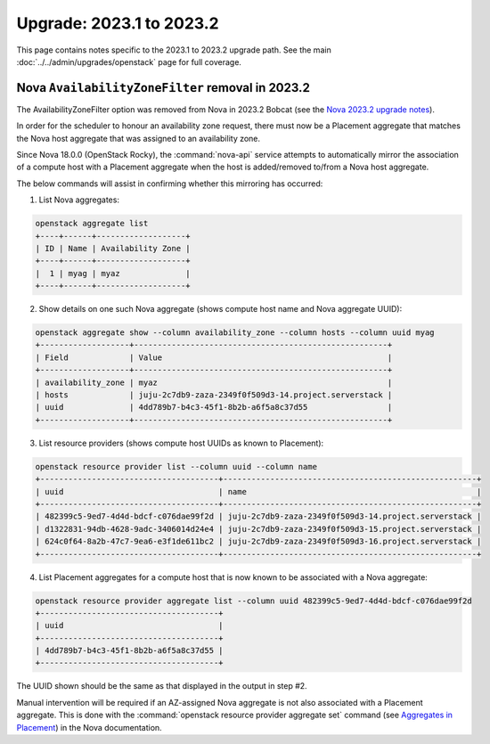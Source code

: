 =========================
Upgrade: 2023.1 to 2023.2
=========================

This page contains notes specific to the 2023.1 to 2023.2 upgrade path. See
the main :doc:`../../admin/upgrades/openstack` page for full coverage.

.. _az_option_removal:

Nova ``AvailabilityZoneFilter`` removal in 2023.2
-------------------------------------------------

The AvailabilityZoneFilter option was removed from Nova in 2023.2 Bobcat (see
the `Nova 2023.2 upgrade notes`_).

In order for the scheduler to honour an availability zone request, there must
now be a Placement aggregate that matches the Nova host aggregate that was
assigned to an availability zone.

Since Nova 18.0.0 (OpenStack Rocky), the :command:`nova-api` service attempts
to automatically mirror the association of a compute host with a Placement
aggregate when the host is added/removed to/from a Nova host aggregate.

The below commands will assist in confirming whether this mirroring has
occurred:

1. List Nova aggregates:

.. code-block:: none

   openstack aggregate list
   +----+------+-------------------+
   | ID | Name | Availability Zone |
   +----+------+-------------------+
   |  1 | myag | myaz              |
   +----+------+-------------------+

2. Show details on one such Nova aggregate (shows compute host name and Nova
   aggregate UUID):

.. code-block:: none

   openstack aggregate show --column availability_zone --column hosts --column uuid myag
   +-------------------+------------------------------------------------------+
   | Field             | Value                                                |
   +-------------------+------------------------------------------------------+
   | availability_zone | myaz                                                 |
   | hosts             | juju-2c7db9-zaza-2349f0f509d3-14.project.serverstack |
   | uuid              | 4dd789b7-b4c3-45f1-8b2b-a6f5a8c37d55                 |
   +-------------------+------------------------------------------------------+

3. List resource providers (shows compute host UUIDs as known to Placement):

.. code-block:: none

   openstack resource provider list --column uuid --column name
   +--------------------------------------+------------------------------------------------------+
   | uuid                                 | name                                                 |
   +--------------------------------------+------------------------------------------------------+
   | 482399c5-9ed7-4d4d-bdcf-c076dae99f2d | juju-2c7db9-zaza-2349f0f509d3-14.project.serverstack |
   | d1322831-94db-4628-9adc-3406014d24e4 | juju-2c7db9-zaza-2349f0f509d3-15.project.serverstack |
   | 624c0f64-8a2b-47c7-9ea6-e3f1de611bc2 | juju-2c7db9-zaza-2349f0f509d3-16.project.serverstack |
   +--------------------------------------+------------------------------------------------------+

4. List Placement aggregates for a compute host that is now known to be
   associated with a Nova aggregate:

.. code-block:: none

   openstack resource provider aggregate list --column uuid 482399c5-9ed7-4d4d-bdcf-c076dae99f2d
   +--------------------------------------+
   | uuid                                 |
   +--------------------------------------+
   | 4dd789b7-b4c3-45f1-8b2b-a6f5a8c37d55 |
   +--------------------------------------+

The UUID shown should be the same as that displayed in the output in step #2.

Manual intervention will be required if an AZ-assigned Nova aggregate is not
also associated with a Placement aggregate. This is done with the
:command:`openstack resource provider aggregate set` command (see `Aggregates
in Placement`_) in the Nova documentation.

.. LINKS
.. _Nova 2023.2 upgrade notes: https://docs.openstack.org/releasenotes/nova/2023.2.html#upgrade-notes
.. _Aggregates in Placement: https://docs.openstack.org/nova/latest/admin/aggregates.html#aggregates-in-placement

